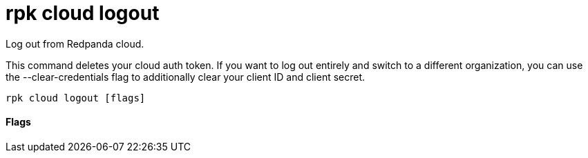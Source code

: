 = rpk cloud logout
:description: rpk cloud logout

Log out from Redpanda cloud.

This command deletes your cloud auth token. If you want to log out entirely and
switch to a different organization, you can use the --clear-credentials flag to
additionally clear your client ID and client secret.

[,bash]
----
rpk cloud logout [flags]
----

==== Flags

////
[cols=",,",]
|===
|*Value* |*Type* |*Description*

|-c, --clear-credentials |- |\{" "} Clear the client ID and client
secret in addition to the auth token

|-h, --help |- |Help for logout

|-v, --verbose |- |Enable verbose logging (default: false)
|===
////
